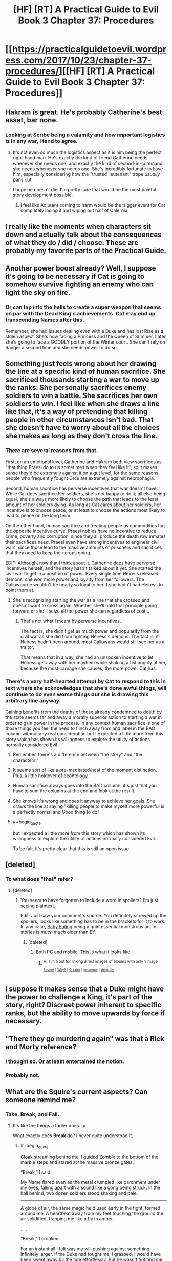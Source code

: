 #+TITLE: [HF] [RT] A Practical Guide to Evil Book 3 Chapter 37: Procedures

* [[https://practicalguidetoevil.wordpress.com/2017/10/23/chapter-37-procedures/][[HF] [RT] A Practical Guide to Evil Book 3 Chapter 37: Procedures]]
:PROPERTIES:
:Author: Yes_This_Is_God
:Score: 49
:DateUnix: 1508731341.0
:END:

** Hakram is great. He's probably Catherine's best asset, bar none.
:PROPERTIES:
:Author: CeruleanTresses
:Score: 15
:DateUnix: 1508747164.0
:END:

*** Looking at Scribe being a calamity and how important logistics is in any war, I tend to agree.
:PROPERTIES:
:Author: SvalbardCaretaker
:Score: 7
:DateUnix: 1508785088.0
:END:

**** It's not even so much the logistics aspect as it is him being the perfect right-hand man. He's exactly the kind of friend Catherine needs whenever she needs one, and exactly the kind of second-in-command she needs whenever she needs one. She's incredibly fortunate to have him, especially considering how the "trusted lieutenant" trope /usually/ pans out.

I hope he doesn't die. I'm pretty sure that would be the most painful story development possible.
:PROPERTIES:
:Author: CeruleanTresses
:Score: 13
:DateUnix: 1508785332.0
:END:

***** I feel like Adjutant coming to harm would be the trigger event for Cat completely losing it and wiping out half of Calernia
:PROPERTIES:
:Author: NaricssusIII
:Score: 1
:DateUnix: 1508995586.0
:END:


** I really like the moments when characters sit down and actually talk about the consequences of what they do / did / choose. These are probably my favorite parts of the Practical Guide.
:PROPERTIES:
:Author: CouteauBleu
:Score: 13
:DateUnix: 1508752662.0
:END:


** Another power boost already? Well, I suppose it's going to be necessary if Cat is going to somehow survive fighting an enemy who can light the sky on fire.
:PROPERTIES:
:Author: paradoxinclination
:Score: 9
:DateUnix: 1508735128.0
:END:

*** Or can tap into the hells to create a super weapon that seems on par with the Dead King's achievements. Cat may end up transcending Names after this.

Remember, she had issues dealing even with a Duke and has lost Rise as a stolen aspect. She's now facing a Princess and the Queen of Summer. Later she's going to face a GOODLY portion of the Winter court. She can't rely on Ranger a second time and she needs power to do so.
:PROPERTIES:
:Author: JdubCT
:Score: 11
:DateUnix: 1508775544.0
:END:


** Something just feels wrong about her drawing the line at a specific kind of human sacrifice. She sacrificed thousands starting a war to move up the ranks. She personally sacrifices enemy soldiers to win a battle. She sacrifices her own soldiers to win. I feel like when she draws a line like that, it's a way of pretending that killing people in other circumstances isn't bad. That she doesn't have to worry about all the choices she makes as long as they don't cross the line.
:PROPERTIES:
:Author: DCarrier
:Score: 9
:DateUnix: 1508745705.0
:END:

*** There are several reasons from that.

First, on an emotional level, Catherine and Hakram both view sacrifices as "that thing Praesi do to us sometimes when they feel like it", so it makes sense they'd be extremely against it on a gut level, for the same reasons people who frequently fought Orcs are extremely against necrophagia.

Second, human sacrifice has perverse incentives that war doesn't have. While Cat does sacrifice her soldiers, she's not happy to do it; all else being equal, she's always more likely to choose the path that leads to the least amount of her soldiers dying. As long as Cat cares about her soldiers, her incentive is to choose peace, or at least to choose the actions most likely to lead to peace on the long term.

On the other hand, human sacrifice and treating people as commodities has the opposite incentive curve. Praesi nobles have no incentive to reduce crime, poverty and corruption, since they all produce the death row inmates their sacrifices need. Praesi even have strong incentives to engineer civil wars, since those lead to the massive amounts of prisoners and sacrifices that they need to keep their crops going.

EDIT: Although, now that I think about it, Catherine does have perverse incentives herself, and the story hasn't talked about it yet. She started the civil war to get in a position of power. Every single time Heiress released demons, she won more power and loyalty from her followers. The Gallowborne wouldn't be nearly so loyal to her if she hadn't had Heiress to point them at.
:PROPERTIES:
:Author: CouteauBleu
:Score: 21
:DateUnix: 1508752551.0
:END:

**** She's recognizing starting the war as a line that she crossed and doesn't want to cross again. Whether she'll hold that principle going forward or she'll seize all the power she can regardless of cost...
:PROPERTIES:
:Score: 3
:DateUnix: 1508787167.0
:END:

***** That's not what I meant by perverse incentives.

The fact is, she didn't get as much power and popularity from the civil war as she did from fighting Heiress's demons. The fact is, if Heiress hadn't been around, most Callowans would still see her as a traitor.

That means that in a way, she had an unspoken incentive to let Heiress get away with her mayhem while shaking a fist angrily at her, because the most carnage she causes, the more power Cat has.
:PROPERTIES:
:Author: CouteauBleu
:Score: 3
:DateUnix: 1508801014.0
:END:


*** There's a very half-hearted attempt by Cat to respond to this in text where she acknowledges that she's done awful things, will continue to do even worse things but she is drawing this arbitrary line anyway.

Gaining benefits from the deaths of those already condemned to death by the state seems far and away a morally superior action to starting a war in order to gain power in the process. In any context human sacrifice is one of those things you feel the need to flinch away from and label in the BAD column without any real consideration but I expected a little more from this story which has shown its willingness to explore the utility of actions normally considered Evil.
:PROPERTIES:
:Author: sparkc
:Score: 8
:DateUnix: 1508751304.0
:END:

**** Remember, there's a difference between "the story" and "the characters."
:PROPERTIES:
:Author: Detsuahxe
:Score: 17
:DateUnix: 1508751536.0
:END:


**** It seems sort of like a pre-meditated/heat of the moment distinction. Plus, a little holdover of deontology.
:PROPERTIES:
:Author: Iconochasm
:Score: 7
:DateUnix: 1508759773.0
:END:


**** Human sacrifice always goes into the BAD collumn, it's just that you have to sum the columns at the end and look at the result.
:PROPERTIES:
:Author: melmonella
:Score: 3
:DateUnix: 1508754283.0
:END:


**** She knows it's wrong and does it anyway to achieve her goals. She draws the line at saying "killing people to make myself more powerful is a perfectly normal and Good thing to do"
:PROPERTIES:
:Author: Ardvarkeating101
:Score: 3
:DateUnix: 1508776889.0
:END:


**** #+begin_quote
  but I expected a little more from this story which has shown its willingness to explore the utility of actions normally considered Evil.
#+end_quote

To be fair, it's pretty clear that this is still an open issue.
:PROPERTIES:
:Author: ricree
:Score: 1
:DateUnix: 1508850512.0
:END:


** [deleted]
:PROPERTIES:
:Score: 6
:DateUnix: 1508756584.0
:END:

*** To what does "that" refer?
:PROPERTIES:
:Author: Ibbot
:Score: 1
:DateUnix: 1508790934.0
:END:

**** [deleted]
:PROPERTIES:
:Score: 1
:DateUnix: 1508793638.0
:END:

***** You seem to have forgotten to include a word in spoilers? I'm just seeing plaintext.

Edit: Just saw your comment's source. You definitely screwed up the spoilers, looks like something has to be in the brackets for it to work. In any case, [[http://tvtropes.org/pmwiki/pmwiki.php/Main/EatsBabies][Baby Eating]] being a quintessential monstrous act in stories is /much much/ older than EY.
:PROPERTIES:
:Author: Ibbot
:Score: 3
:DateUnix: 1508795153.0
:END:

****** [deleted]
:PROPERTIES:
:Score: 1
:DateUnix: 1508802272.0
:END:

******* Both PC and mobile. [[https://imgur.com/a/11tVm][This]] is what it looks like.
:PROPERTIES:
:Author: Ibbot
:Score: 1
:DateUnix: 1508804500.0
:END:

******** ^{Hi, I'm a bot for linking direct images of albums with only 1 image}

*[[https://i.imgur.com/pw99Ts6.png]]*

^{^{[[https://github.com/AUTplayed/imguralbumbot][Source]]}} ^{^{|}} ^{^{[[https://github.com/AUTplayed/imguralbumbot/blob/master/README.md][Why?]]}} ^{^{|}} ^{^{[[https://np.reddit.com/user/AUTplayed/][Creator]]}} ^{^{|}} ^{^{[[https://np.reddit.com/message/compose/?to=imguralbumbot&subject=ignoreme&message=ignoreme][ignoreme]]}} ^{^{|}} ^{^{[[https://np.reddit.com/message/compose/?to=imguralbumbot&subject=delet%20this&message=delet%20this%20dosngd6][deletthis]]}}
:PROPERTIES:
:Author: imguralbumbot
:Score: 1
:DateUnix: 1508804509.0
:END:


** I suppose it makes sense that a Duke might have the power to challenge a King, it's part of the story, right? Discreet power inherent to specific ranks, but the ability to move upwards by force if necessary.
:PROPERTIES:
:Author: leakycauldron
:Score: 2
:DateUnix: 1508745139.0
:END:


** "There they go murdering again" was that a Rick and Morty reference?
:PROPERTIES:
:Author: Ardvarkeating101
:Score: 3
:DateUnix: 1508776533.0
:END:

*** I thought so. Or at least entertained the notion.
:PROPERTIES:
:Author: Mingablo
:Score: 2
:DateUnix: 1508854969.0
:END:


*** Probably not.
:PROPERTIES:
:Author: Ibbot
:Score: 1
:DateUnix: 1508779455.0
:END:


** What are the Squire's current aspects? Can someone remind me?
:PROPERTIES:
:Author: chloeia
:Score: 1
:DateUnix: 1508768093.0
:END:

*** Take, Break, and Fall.
:PROPERTIES:
:Score: 12
:DateUnix: 1508768440.0
:END:

**** It's like the things a todler does. :p

What exactly does *Break* do? I never quite understood it.
:PROPERTIES:
:Author: chloeia
:Score: 2
:DateUnix: 1508844941.0
:END:

***** #+begin_quote
  Cloak streaming behind me, I guided Zombie to the bottom of the marble steps and stared at the massive bronze gates.

  “Break,” I said.

  My Name flared even as the metal crumpled like parchment under my eyes, falling apart with a sound like a gong being struck. In the hall behind, two dozen soldiers stood shaking and pale.

  --------------

  A globe of air, the same magic he'd used early in the fight, formed around me. A heartbeat away from my feet touching the ground the air solidified, trapping me like a fly in amber.

  . . .

  “Break,” I croaked.

  For an instant all I felt was my will pushing against something infinitely larger. If the Duke had fought me, I grasped,  I would have been swept away by the tide effortlessly. But he wasn't fighting me. Magic was will, and his will was in the spears. The globe shattered, the Beast howling in approval. I'd been caught with my sword raised to strike and though the momentum had been blunted that was again how I began descending.
#+end_quote

It seems to be very similar to Black's *Destroy* for the most part, although it's notable that it can target spells as well as objects.
:PROPERTIES:
:Author: paradoxinclination
:Score: 4
:DateUnix: 1508894544.0
:END:


***** She destroyed a large door when storming the hq of the nobles that tried to take over the ruling council. The ones she then had crucified.
:PROPERTIES:
:Author: Mingablo
:Score: 3
:DateUnix: 1508855043.0
:END:


***** Not sure. Couldn't find the chapter, unfortunately.
:PROPERTIES:
:Score: 1
:DateUnix: 1508850357.0
:END:
